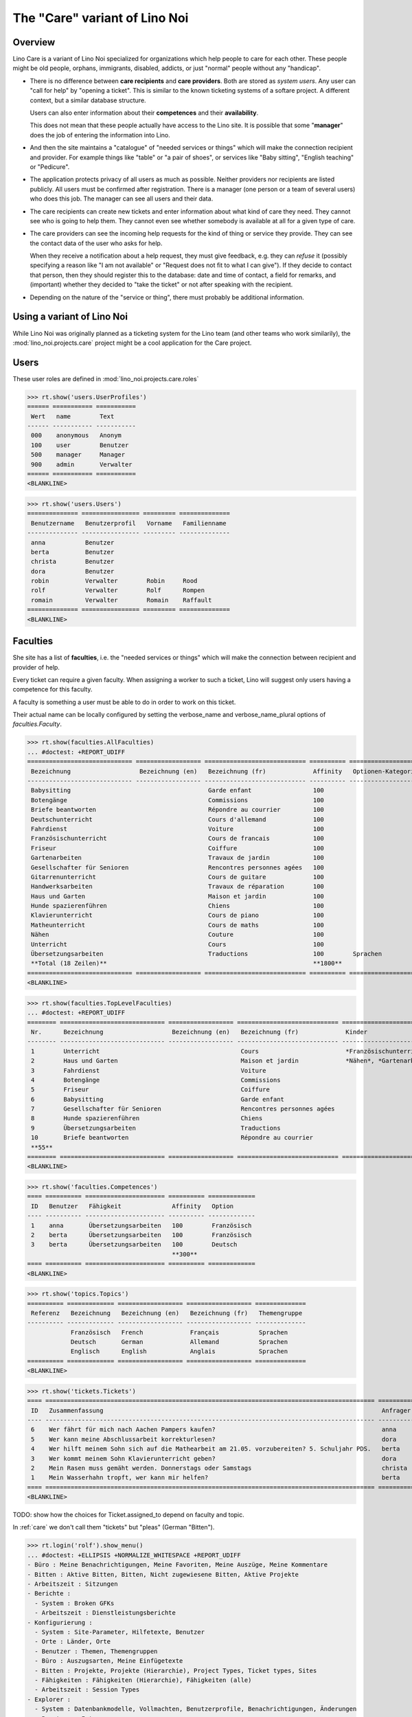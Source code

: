 .. _noi.specs.care:

==============================
The "Care" variant of Lino Noi
==============================

.. How to test only this document:

    $ python setup.py test -s tests.SpecsTests.test_care
    
    doctest init:

    >>> from lino import startup
    >>> startup('lino_noi.projects.care.settings.doctests')
    >>> from lino.api.doctest import *



Overview
========

Lino Care is a variant of Lino Noi specialized for organizations which
help people to care for each other.  These people might be old people,
orphans, immigrants, disabled, addicts, or just "normal" people
without any "handicap".

- There is no difference between **care recipients** and **care
  providers**.  Both are stored as *system users*.  Any user can "call
  for help" by "opening a ticket". This is similar to the known
  ticketing systems of a softare project. A different context, but a
  similar database structure.

  Users can also enter information about their **competences** and
  their **availability**.

  This does not mean that these people actually have access to
  the Lino site. It is possible that some "**manager**" does the job of
  entering the information into Lino.

- And then the site maintains a "catalogue" of "needed services or
  things" which will make the connection recipient and provider. For
  example things like "table" or "a pair of shoes", or services like
  "Baby sitting", "English teaching" or "Pedicure".

- The application protects privacy of all users as much as
  possible. Neither providers nor recipients are listed publicly. All
  users must be confirmed after registration. There is a manager (one
  person or a team of several users) who does this job. The manager
  can see all users and their data.

- The care recipients can create new tickets and enter information
  about what kind of care they need. They cannot see who is going to
  help them. They cannot even see whether somebody is available at all
  for a given type of care.

- The care providers can see the incoming help requests for the kind
  of thing or service they provide. They can see the contact data of
  the user who asks for help.

  When they receive a notification about a help request, they must
  give feedback, e.g. they can *refuse* it (possibly specifying a
  reason like "I am not available" or "Request does not fit to what I
  can give").  If they decide to contact that person, then they should
  register this to the database: date and time of contact, a field for
  remarks, and (important) whether they decided to "take the ticket"
  or not after speaking with the recipient.

- Depending on the nature of the "service or thing", there must
  probably be additional information.


Using a variant of Lino Noi
===========================

While Lino Noi was originally planned as a ticketing system for the
Lino team (and other teams who work similarily), the
:mod:`lino_noi.projects.care` project might be a cool application for
the Care project.  


Users
=====

These user roles are defined in :mod:`lino_noi.projects.care.roles`

>>> rt.show('users.UserProfiles')
====== =========== ===========
 Wert   name        Text
------ ----------- -----------
 000    anonymous   Anonym
 100    user        Benutzer
 500    manager     Manager
 900    admin       Verwalter
====== =========== ===========
<BLANKLINE>

>>> rt.show('users.Users')
============== ================ ========= ==============
 Benutzername   Benutzerprofil   Vorname   Familienname
-------------- ---------------- --------- --------------
 anna           Benutzer
 berta          Benutzer
 christa        Benutzer
 dora           Benutzer
 robin          Verwalter        Robin     Rood
 rolf           Verwalter        Rolf      Rompen
 romain         Verwalter        Romain    Raffault
============== ================ ========= ==============
<BLANKLINE>



Faculties
=========

She site has a list of **faculties**, i.e. the "needed services or
things" which will make the connection between recipient and provider
of help.

Every ticket can require a given faculty.  When assigning a worker to
such a ticket, Lino will suggest only users having a competence for
this faculty.

A faculty is something a user must be able to do in order to work on
this ticket.


Their actual name can be locally configured by setting the
verbose_name and verbose_name_plural options of `faculties.Faculty`.

>>> rt.show(faculties.AllFaculties)
... #doctest: +REPORT_UDIFF
============================= ================== ============================ ========== ==================== =========================
 Bezeichnung                   Bezeichnung (en)   Bezeichnung (fr)             Affinity   Optionen-Kategorie   Übergeordnete Fähigkeit
----------------------------- ------------------ ---------------------------- ---------- -------------------- -------------------------
 Babysitting                                      Garde enfant                 100
 Botengänge                                       Commissions                  100
 Briefe beantworten                               Répondre au courrier         100
 Deutschunterricht                                Cours d'allemand             100                             Unterricht
 Fahrdienst                                       Voiture                      100
 Französischunterricht                            Cours de francais            100                             Unterricht
 Friseur                                          Coiffure                     100
 Gartenarbeiten                                   Travaux de jardin            100                             Haus und Garten
 Gesellschafter für Senioren                      Rencontres personnes agées   100
 Gitarrenunterricht                               Cours de guitare             100                             Unterricht
 Handwerksarbeiten                                Travaux de réparation        100                             Haus und Garten
 Haus und Garten                                  Maison et jardin             100
 Hunde spazierenführen                            Chiens                       100
 Klavierunterricht                                Cours de piano               100                             Unterricht
 Matheunterricht                                  Cours de maths               100                             Unterricht
 Nähen                                            Couture                      100                             Haus und Garten
 Unterricht                                       Cours                        100
 Übersetzungsarbeiten                             Traductions                  100        Sprachen
 **Total (18 Zeilen)**                                                         **1800**
============================= ================== ============================ ========== ==================== =========================
<BLANKLINE>


>>> rt.show(faculties.TopLevelFaculties)
... #doctest: +REPORT_UDIFF
======== ============================= ================== ============================ ============================================================================================================ =========================
 Nr.      Bezeichnung                   Bezeichnung (en)   Bezeichnung (fr)             Kinder                                                                                                       Übergeordnete Fähigkeit
-------- ----------------------------- ------------------ ---------------------------- ------------------------------------------------------------------------------------------------------------ -------------------------
 1        Unterricht                                       Cours                        *Französischunterricht*, *Deutschunterricht*, *Matheunterricht*, *Gitarrenunterricht*, *Klavierunterricht*
 2        Haus und Garten                                  Maison et jardin             *Nähen*, *Gartenarbeiten*, *Handwerksarbeiten*
 3        Fahrdienst                                       Voiture
 4        Botengänge                                       Commissions
 5        Friseur                                          Coiffure
 6        Babysitting                                      Garde enfant
 7        Gesellschafter für Senioren                      Rencontres personnes agées
 8        Hunde spazierenführen                            Chiens
 9        Übersetzungsarbeiten                             Traductions
 10       Briefe beantworten                               Répondre au courrier
 **55**
======== ============================= ================== ============================ ============================================================================================================ =========================
<BLANKLINE>




>>> rt.show('faculties.Competences')
==== ========== ====================== ========== =============
 ID   Benutzer   Fähigkeit              Affinity   Option
---- ---------- ---------------------- ---------- -------------
 1    anna       Übersetzungsarbeiten   100        Französisch
 2    berta      Übersetzungsarbeiten   100        Französisch
 3    berta      Übersetzungsarbeiten   100        Deutsch
                                        **300**
==== ========== ====================== ========== =============
<BLANKLINE>

>>> rt.show('topics.Topics')
========== ============= ================== ================== ==============
 Referenz   Bezeichnung   Bezeichnung (en)   Bezeichnung (fr)   Themengruppe
---------- ------------- ------------------ ------------------ --------------
            Französisch   French             Français           Sprachen
            Deutsch       German             Allemand           Sprachen
            Englisch      English            Anglais            Sprachen
========== ============= ================== ================== ==============
<BLANKLINE>


>>> rt.show('tickets.Tickets')
==== =========================================================================================== ========== ======= =================== ================ =========
 ID   Zusammenfassung                                                                             Anfrager   Thema   Fähigkeit           Arbeitsablauf    Projekt
---- ------------------------------------------------------------------------------------------- ---------- ------- ------------------- ---------------- ---------
 6    Wer fährt für mich nach Aachen Pampers kaufen?                                              anna               Botengänge          **Bereit**
 5    Wer kann meine Abschlussarbeit korrekturlesen?                                              dora                                   **Schläft**
 4    Wer hilft meinem Sohn sich auf die Mathearbeit am 21.05. vorzubereiten? 5. Schuljahr PDS.   berta              Matheunterricht     **Sticky**
 3    Wer kommt meinem Sohn Klavierunterricht geben?                                              dora               Klavierunterricht   **ZuTun**
 2    Mein Rasen muss gemäht werden. Donnerstags oder Samstags                                    christa                                **Besprechen**
 1    Mein Wasserhahn tropft, wer kann mir helfen?                                                berta                                  **Neu**
==== =========================================================================================== ========== ======= =================== ================ =========
<BLANKLINE>


TODO: show how the choices for Ticket.assigned_to depend on faculty
and topic.


In :ref:`care` we don't call them "tickets" but "pleas" (German
"Bitten").

>>> rt.login('rolf').show_menu()
... #doctest: +ELLIPSIS +NORMALIZE_WHITESPACE +REPORT_UDIFF
- Büro : Meine Benachrichtigungen, Meine Favoriten, Meine Auszüge, Meine Kommentare
- Bitten : Aktive Bitten, Bitten, Nicht zugewiesene Bitten, Aktive Projekte
- Arbeitszeit : Sitzungen
- Berichte :
  - System : Broken GFKs
  - Arbeitszeit : Dienstleistungsberichte
- Konfigurierung :
  - System : Site-Parameter, Hilfetexte, Benutzer
  - Orte : Länder, Orte
  - Benutzer : Themen, Themengruppen
  - Büro : Auszugsarten, Meine Einfügetexte
  - Bitten : Projekte, Projekte (Hierarchie), Project Types, Ticket types, Sites
  - Fähigkeiten : Fähigkeiten (Hierarchie), Fähigkeiten (alle)
  - Arbeitszeit : Session Types
- Explorer :
  - System : Datenbankmodelle, Vollmachten, Benutzerprofile, Benachrichtigungen, Änderungen
  - Benutzer : Interessen
  - Büro : Favoriten, Auszüge, Kommentare, Einfügetexte
  - Bitten : Milestones, Dependencies, Deployments
  - Fähigkeiten : Kompetenzen
  - Arbeitszeit : Sitzungen
- Site : Info
